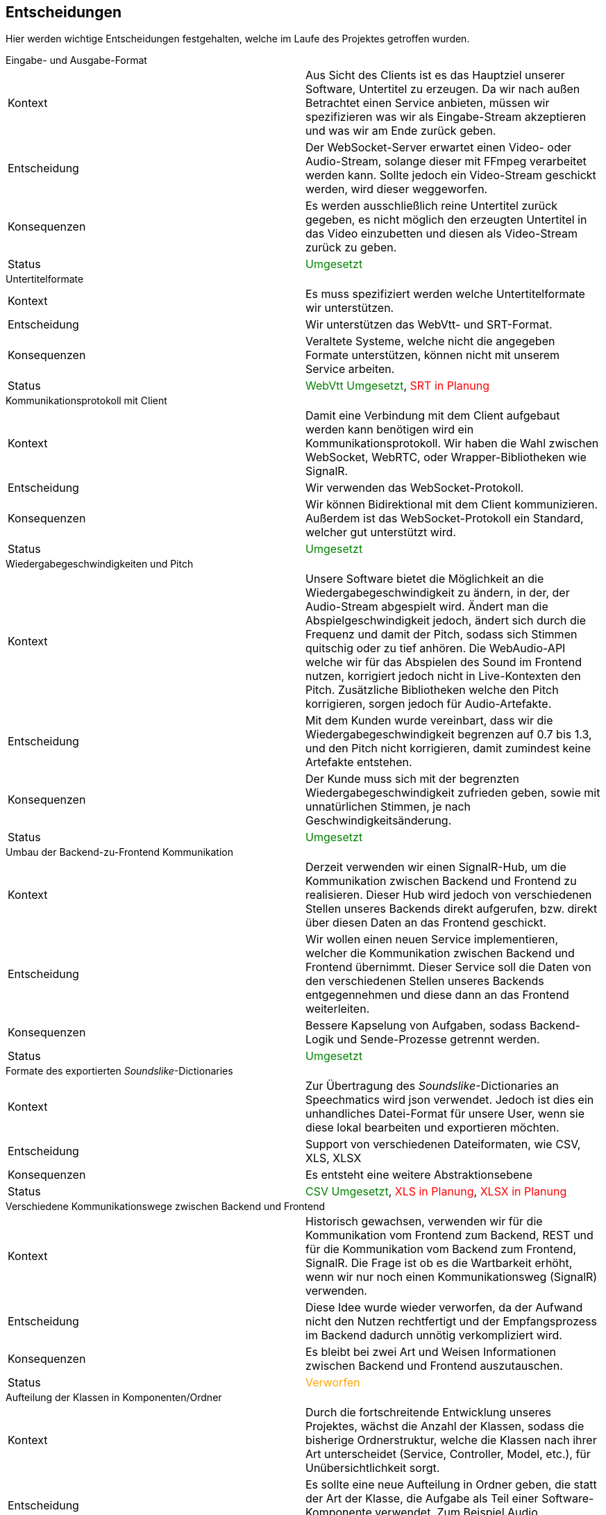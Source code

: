<<<

== Entscheidungen

Hier werden wichtige Entscheidungen festgehalten, welche im Laufe des Projektes getroffen wurden.

.Eingabe- und Ausgabe-Format
****
[options="noheader", cols=","]
|===
| Kontext | Aus Sicht des Clients ist es das Hauptziel unserer Software, Untertitel zu erzeugen. Da wir nach außen Betrachtet einen Service anbieten, müssen wir spezifizieren was wir als Eingabe-Stream akzeptieren und was wir am Ende zurück geben. 
| Entscheidung | Der WebSocket-Server erwartet einen Video- oder Audio-Stream, solange dieser mit FFmpeg verarbeitet werden kann. Sollte jedoch ein Video-Stream geschickt werden, wird dieser weggeworfen. 
| Konsequenzen | Es werden ausschließlich reine Untertitel zurück gegeben, es nicht möglich den erzeugten Untertitel in das Video einzubetten und diesen als Video-Stream zurück zu geben.
| Status | pass:[<span style="color: green;">Umgesetzt</span>]
|===
****

.Untertitelformate
****
[options="noheader", cols=","]
|===
| Kontext | Es muss spezifiziert werden welche Untertitelformate wir unterstützen.
| Entscheidung | Wir unterstützen das WebVtt- und SRT-Format.
| Konsequenzen | Veraltete Systeme, welche nicht die angegeben Formate unterstützen, können nicht mit unserem Service arbeiten.
| Status | pass:[<span style="color: green;">WebVtt Umgesetzt</span>], pass:[<span style="color: red;">SRT in Planung</span>]
|===
****

.Kommunikationsprotokoll mit Client
****
[options="noheader", cols=","]
|===
| Kontext | Damit eine Verbindung mit dem Client aufgebaut werden kann benötigen wird ein Kommunikationsprotokoll. Wir haben die Wahl zwischen WebSocket, WebRTC, oder Wrapper-Bibliotheken wie SignalR.
| Entscheidung | Wir verwenden das WebSocket-Protokoll.
| Konsequenzen | Wir können Bidirektional mit dem Client kommunizieren. Außerdem ist das WebSocket-Protokoll ein Standard, welcher gut unterstützt wird.
| Status | pass:[<span style="color: green;">Umgesetzt</span>]
|===
****

.Wiedergabegeschwindigkeiten und Pitch 
****
[options="noheader", cols=","]
|===
| Kontext | Unsere Software bietet die Möglichkeit an die Wiedergabegeschwindigkeit zu ändern, in der, der Audio-Stream abgespielt wird. Ändert man die Abspielgeschwindigkeit jedoch, ändert sich durch die Frequenz und damit der Pitch, sodass sich Stimmen quitschig oder zu tief anhören. Die WebAudio-API welche wir für das Abspielen des Sound im Frontend nutzen, korrigiert jedoch nicht in Live-Kontexten den Pitch. Zusätzliche Bibliotheken welche den Pitch korrigieren, sorgen jedoch für Audio-Artefakte.
| Entscheidung | Mit dem Kunden wurde vereinbart, dass wir die Wiedergabegeschwindigkeit begrenzen auf 0.7 bis 1.3, und den Pitch nicht korrigieren, damit zumindest keine Artefakte entstehen.
| Konsequenzen | Der Kunde muss sich mit der begrenzten Wiedergabegeschwindigkeit zufrieden geben, sowie mit unnatürlichen Stimmen, je nach Geschwindigkeitsänderung.
| Status | pass:[<span style="color: green;">Umgesetzt</span>]
|===
****

.Umbau der Backend-zu-Frontend Kommunikation 
****
[options="noheader", cols=","]
|===
| Kontext | Derzeit verwenden wir einen SignalR-Hub, um die Kommunikation zwischen Backend und Frontend zu realisieren. Dieser Hub wird jedoch von verschiedenen Stellen unseres Backends direkt aufgerufen, bzw. direkt über diesen Daten an das Frontend geschickt. 
| Entscheidung | Wir wollen einen neuen Service implementieren, welcher die Kommunikation zwischen Backend und Frontend übernimmt. Dieser Service soll die Daten von den verschiedenen Stellen unseres Backends entgegennehmen und diese dann an das Frontend weiterleiten.
| Konsequenzen | Bessere Kapselung von Aufgaben, sodass Backend-Logik und Sende-Prozesse getrennt werden.
| Status | pass:[<span style="color: green;">Umgesetzt</span>]
|===
****

.Formate des exportierten _Soundslike_-Dictionaries 
****
[options="noheader", cols=","]
|===
| Kontext | Zur Übertragung des _Soundslike_-Dictionaries an Speechmatics wird json verwendet. Jedoch ist dies ein unhandliches Datei-Format für unsere User, wenn sie diese lokal bearbeiten und exportieren möchten. 
| Entscheidung | Support von verschiedenen Dateiformaten, wie CSV, XLS, XLSX
| Konsequenzen | Es entsteht eine weitere Abstraktionsebene
| Status | pass:[<span style="color: green;">CSV Umgesetzt</span>], pass:[<span style="color: red;">XLS in Planung</span>], pass:[<span style="color: red;">XLSX in Planung</span>]
|===
****

.Verschiedene Kommunikationswege zwischen Backend und Frontend
****
[options="noheader", cols=","]
|===
| Kontext | Historisch gewachsen, verwenden wir für die Kommunikation vom Frontend zum Backend, REST und für die Kommunikation vom Backend zum Frontend, SignalR. Die Frage ist ob es die Wartbarkeit erhöht, wenn wir nur noch einen Kommunikationsweg (SignalR) verwenden.
| Entscheidung | Diese Idee wurde wieder verworfen, da der Aufwand nicht den Nutzen rechtfertigt und der Empfangsprozess im Backend dadurch unnötig verkompliziert wird. 
| Konsequenzen | Es bleibt bei zwei Art und Weisen Informationen zwischen Backend und Frontend auszutauschen.
| Status | pass:[<span style="color: orange;">Verworfen</span>]
|===
****

.Aufteilung der Klassen in Komponenten/Ordner
****
[options="noheader", cols=","]
|===
| Kontext | Durch die fortschreitende Entwicklung unseres Projektes, wächst die Anzahl der Klassen, sodass die bisherige Ordnerstruktur, welche die Klassen nach ihrer Art unterscheidet (Service, Controller, Model, etc.), für Unübersichtlichkeit sorgt.
| Entscheidung | Es sollte eine neue Aufteilung in Ordner geben, die statt der Art der Klasse, die Aufgabe als Teil einer Software-Komponente verwendet. Zum Beispiel Audio, SpeechBubble, etc.
| Konsequenzen | Das Refactoring bzw. die Umstrukturierung führt zu einer besseren Übersichtlichkeit und Wartbarkeit, jedoch blockiert Sie auch die Weiterentwicklung der Software, da sonst mit komplizierten Merge-Requests zu rechnen ist.
| Status | pass:[<span style="color: red;">Backend in Planung</span>], pass:[<span style="color: red;">Frontend in Planung</span>]
|===
****

.Senden des _Soundslike_-Dictionaries bei schon bestehender _Client_-Verbindung
****
[options="noheader", cols=","]
|===
| Kontext | Da das Frontend und das Backend getrennt sind, kann es dazu kommen, dass sich ein _Client_ schon verbunden hat, bevor das Frontend das _Soundslike_-Dictionary an das Backend gesendet hat. Das führt zu einem Problem, da das _Soundslike_-Dictionary an Speechmatics nur initial beim Verbindungsaufbau übertragen wird und nicht nachgereicht werden kann.
| Entscheidung | 
| Konsequenzen | 
| Status | pass:[<span style="color: orange;">Ausstehend</span>]
|===
****